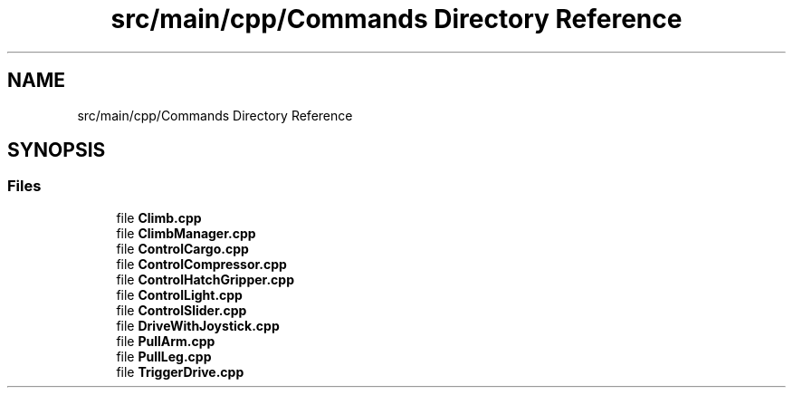 .TH "src/main/cpp/Commands Directory Reference" 3 "Sun Apr 14 2019" "Version 2019" "DeepSpace" \" -*- nroff -*-
.ad l
.nh
.SH NAME
src/main/cpp/Commands Directory Reference
.SH SYNOPSIS
.br
.PP
.SS "Files"

.in +1c
.ti -1c
.RI "file \fBClimb\&.cpp\fP"
.br
.ti -1c
.RI "file \fBClimbManager\&.cpp\fP"
.br
.ti -1c
.RI "file \fBControlCargo\&.cpp\fP"
.br
.ti -1c
.RI "file \fBControlCompressor\&.cpp\fP"
.br
.ti -1c
.RI "file \fBControlHatchGripper\&.cpp\fP"
.br
.ti -1c
.RI "file \fBControlLight\&.cpp\fP"
.br
.ti -1c
.RI "file \fBControlSlider\&.cpp\fP"
.br
.ti -1c
.RI "file \fBDriveWithJoystick\&.cpp\fP"
.br
.ti -1c
.RI "file \fBPullArm\&.cpp\fP"
.br
.ti -1c
.RI "file \fBPullLeg\&.cpp\fP"
.br
.ti -1c
.RI "file \fBTriggerDrive\&.cpp\fP"
.br
.in -1c
